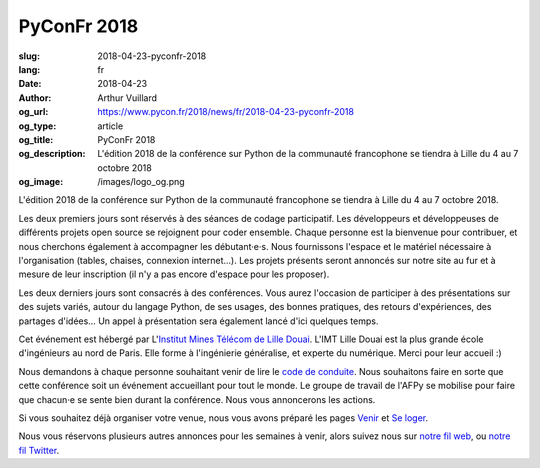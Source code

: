 PyConFr 2018
############

:slug: 2018-04-23-pyconfr-2018
:lang: fr
:date: 2018-04-23
:author: Arthur Vuillard
:og_url: https://www.pycon.fr/2018/news/fr/2018-04-23-pyconfr-2018
:og_type: article
:og_title: PyConFr 2018
:og_description: L'édition 2018 de la conférence sur Python de la communauté francophone se tiendra à Lille du 4 au 7 octobre 2018
:og_image: /images/logo_og.png

L'édition 2018 de la conférence sur Python de la communauté francophone se
tiendra à Lille du 4 au 7 octobre 2018.

Les deux premiers jours sont réservés à des séances de codage participatif.  Les
développeurs et développeuses de différents projets open source se rejoignent
pour coder ensemble. Chaque personne est la bienvenue pour contribuer, et nous
cherchons également à accompagner les débutant·e·s. Nous fournissons l'espace et
le matériel nécessaire à l'organisation (tables, chaises, connexion internet…).
Les projets présents seront annoncés sur notre site au fur et à mesure de leur
inscription (il n'y a pas encore d'espace pour les proposer).

Les deux derniers jours sont consacrés à des conférences. Vous aurez l'occasion
de participer à des présentations sur des sujets variés, autour du langage
Python, de ses usages, des bonnes pratiques, des retours d'expériences, des
partages d'idées… Un appel à présentation sera également lancé d'ici quelques
temps.

Cet événement est hébergé par L'`Institut Mines Télécom de Lille Douai
<http://imt-lille-douai.fr>`_. L'IMT Lille Douai est la plus grande école
d'ingénieurs au nord de Paris. Elle forme à l'ingénierie généralise, et experte
du numérique. Merci pour leur accueil :)

Nous demandons à chaque personne souhaitant venir de lire le `code de conduite
</code-of-conduct>`_. Nous souhaitons faire en sorte que cette conférence soit
un événement accueillant pour tout le monde. Le groupe de travail de l'AFPy se
mobilise pour faire que chacun·e se sente bien durant la conférence. Nous vous
annoncerons les actions.

Si vous souhaitez déjà organiser votre venue, nous vous avons préparé les pages
`Venir </traveling-to-pyconfr>`_ et `Se loger </venue>`_.

Nous vous réservons plusieurs autres annonces pour les semaines à venir, alors
suivez nous sur `notre fil web </feeds/all.atom.xml>`_, ou `notre fil Twitter
<https://twitter.com/pyconfr>`_.
